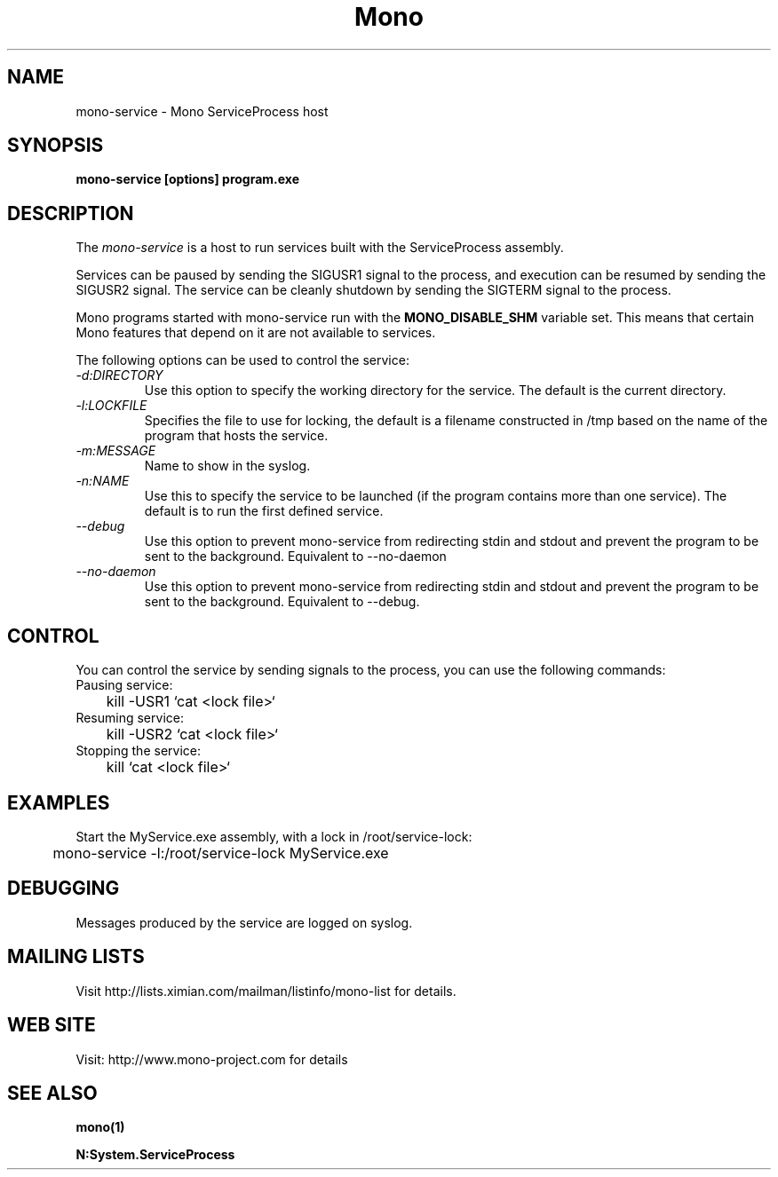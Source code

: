 .\" 
.\" mono-service manual page.
.\" (C) 2005 Novell, Inc. 
.\" Author:
.\"   Miguel de Icaza (miguel@gnu.org)
.\"
.de Sp \" Vertical space (when we can't use .PP)
.if t .sp .5v
.if n .sp
..
.TH Mono "Mono 1.0"
.SH NAME
mono-service \- Mono ServiceProcess host
.SH SYNOPSIS
.PP
.B mono-service [options] program.exe
.SH DESCRIPTION
The \fImono-service\fP is a host to run services built with the
ServiceProcess assembly.
.PP
Services can be paused by sending the SIGUSR1 signal to the process,
and execution can be resumed by sending the SIGUSR2 signal.   The
service can be cleanly shutdown by sending the SIGTERM signal to the
process. 
.PP
Mono programs started with mono-service run with the 
.B MONO_DISABLE_SHM
variable set.    This means that certain Mono features that depend on
it are not available to services.
.PP
The following options can be used to control the service:
.TP
.I "-d:DIRECTORY"
Use this option to specify the working directory for the service.  The
default is the current directory. 
.TP
.I "-l:LOCKFILE"
Specifies the file to use for locking, the default is a filename
constructed in /tmp based on the name of the program that hosts the
service. 
.TP
.I "-m:MESSAGE"
Name to show in the syslog.
.TP
.I "-n:NAME"
Use this to specify the service to be launched (if the program
contains more than one service).   The default is to run the first
defined service.
.TP
.I "--debug"
Use this option to prevent mono-service from redirecting stdin and
stdout and prevent the program to be sent to the background.
Equivalent to --no-daemon
.TP
.I "--no-daemon"
Use this option to prevent mono-service from redirecting stdin and
stdout and prevent the program to be sent to the background.
Equivalent to --debug.
.SH CONTROL
You can control the service by sending signals to the process, you can
use the following commands:
.TP
Pausing service:
.nf
	kill -USR1 `cat <lock file>`
.fi
.TP
Resuming service:
.nf
	kill -USR2 `cat <lock file>`
.fi
.TP
Stopping the service:
.nf
	kill `cat <lock file>`
.fi
.SH EXAMPLES
Start the MyService.exe assembly, with a lock in /root/service-lock:
.nf

	mono-service -l:/root/service-lock MyService.exe

.fi
.SH DEBUGGING
Messages produced by the service are logged on syslog.
.SH MAILING LISTS
Visit http://lists.ximian.com/mailman/listinfo/mono-list for details.
.SH WEB SITE
Visit: http://www.mono-project.com for details
.SH SEE ALSO
.BR mono(1)
.PP
.BR N:System.ServiceProcess

